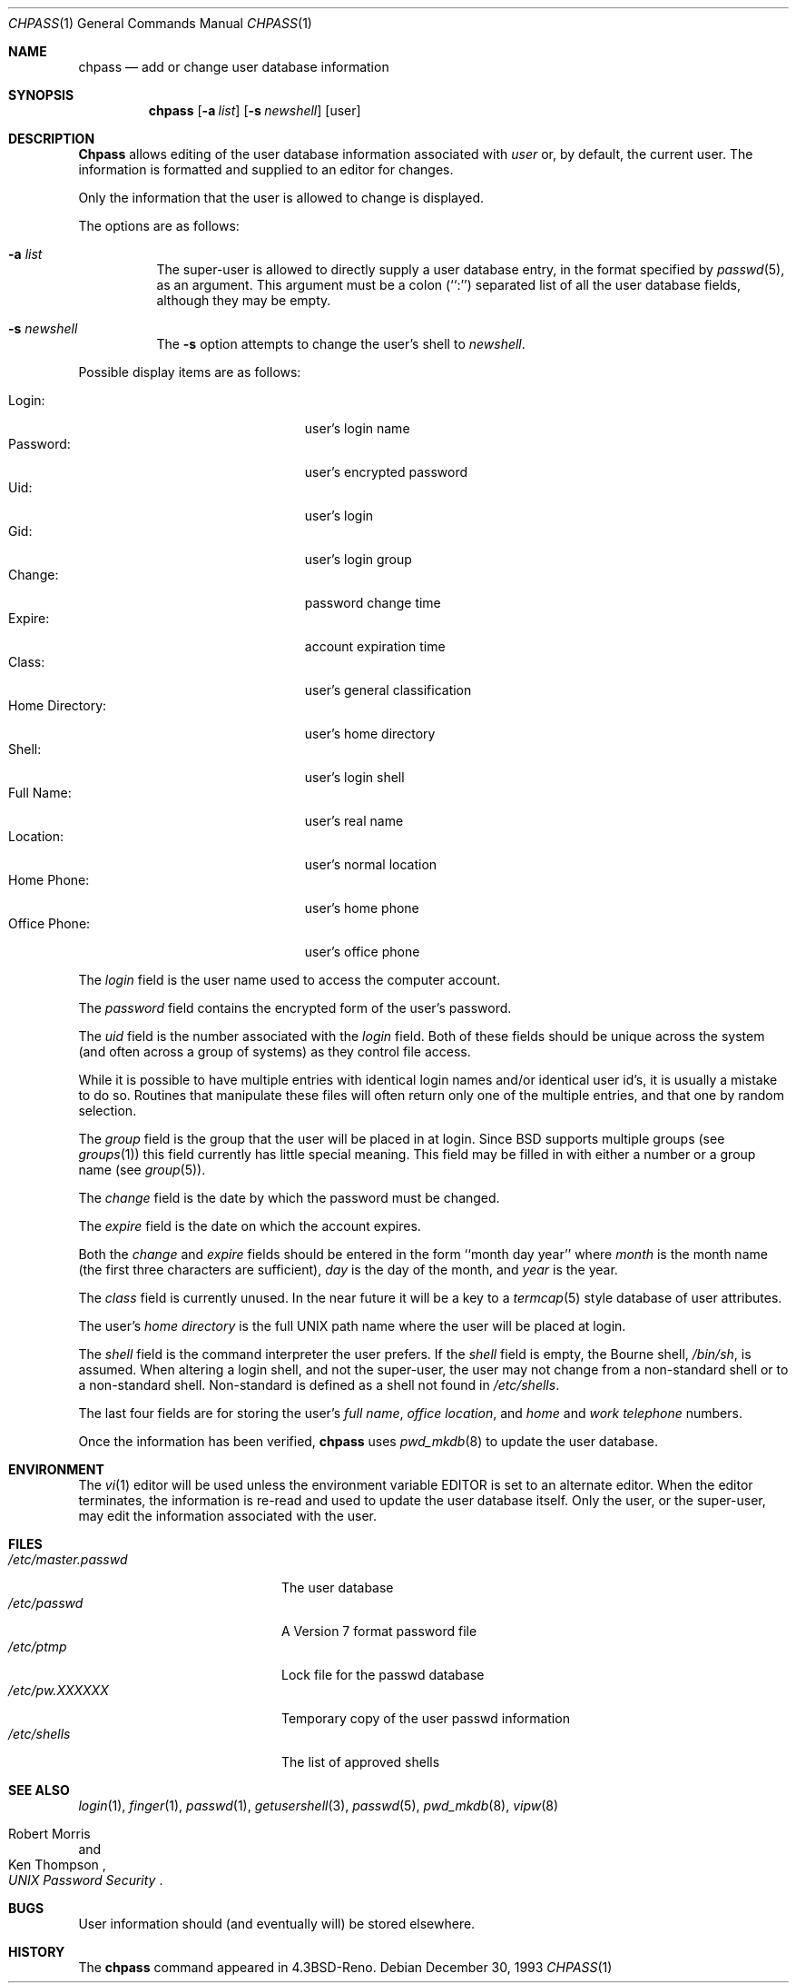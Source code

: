 .\"	$OpenBSD: src/usr.bin/chpass/chpass.1,v 1.6 1998/03/24 05:42:00 deraadt Exp $
.\"	$NetBSD: chpass.1,v 1.7 1996/05/15 21:50:40 jtc Exp $
.\"
.\" Copyright (c) 1988, 1990, 1993
.\"	The Regents of the University of California.  All rights reserved.
.\"
.\" Redistribution and use in source and binary forms, with or without
.\" modification, are permitted provided that the following conditions
.\" are met:
.\" 1. Redistributions of source code must retain the above copyright
.\"    notice, this list of conditions and the following disclaimer.
.\" 2. Redistributions in binary form must reproduce the above copyright
.\"    notice, this list of conditions and the following disclaimer in the
.\"    documentation and/or other materials provided with the distribution.
.\" 3. All advertising materials mentioning features or use of this software
.\"    must display the following acknowledgement:
.\"	This product includes software developed by the University of
.\"	California, Berkeley and its contributors.
.\" 4. Neither the name of the University nor the names of its contributors
.\"    may be used to endorse or promote products derived from this software
.\"    without specific prior written permission.
.\"
.\" THIS SOFTWARE IS PROVIDED BY THE REGENTS AND CONTRIBUTORS ``AS IS'' AND
.\" ANY EXPRESS OR IMPLIED WARRANTIES, INCLUDING, BUT NOT LIMITED TO, THE
.\" IMPLIED WARRANTIES OF MERCHANTABILITY AND FITNESS FOR A PARTICULAR PURPOSE
.\" ARE DISCLAIMED.  IN NO EVENT SHALL THE REGENTS OR CONTRIBUTORS BE LIABLE
.\" FOR ANY DIRECT, INDIRECT, INCIDENTAL, SPECIAL, EXEMPLARY, OR CONSEQUENTIAL
.\" DAMAGES (INCLUDING, BUT NOT LIMITED TO, PROCUREMENT OF SUBSTITUTE GOODS
.\" OR SERVICES; LOSS OF USE, DATA, OR PROFITS; OR BUSINESS INTERRUPTION)
.\" HOWEVER CAUSED AND ON ANY THEORY OF LIABILITY, WHETHER IN CONTRACT, STRICT
.\" LIABILITY, OR TORT (INCLUDING NEGLIGENCE OR OTHERWISE) ARISING IN ANY WAY
.\" OUT OF THE USE OF THIS SOFTWARE, EVEN IF ADVISED OF THE POSSIBILITY OF
.\" SUCH DAMAGE.
.\"
.\"     @(#)chpass.1	8.2 (Berkeley) 12/30/93
.\"
.Dd December 30, 1993
.Dt CHPASS 1
.Os
.Sh NAME
.Nm chpass
.Nd add or change user database information
.Sh SYNOPSIS
.Nm chpass
.Op Fl a Ar list
.Op Fl s Ar newshell
.Op user
.Sh DESCRIPTION
.Nm Chpass
allows editing of the user database information associated
with
.Ar user
or, by default, the current user.
The information is formatted and supplied to an editor for changes.
.Pp
Only the information that the user is allowed to change is displayed.
.Pp
The options are as follows:
.Bl -tag -width Ds
.It Fl a Ar list
The super-user is allowed to directly supply a user database
entry, in the format specified by
.Xr passwd 5 ,
as an argument.
This argument must be a colon (``:'') separated list of all the
user database fields, although they may be empty.
.It Fl s Ar newshell
The
.Fl s
option attempts to change the user's shell to
.Ar newshell .
.El
.Pp
Possible display items are as follows:
.Pp
.Bl -tag -width "Home Directory:" -compact -offset indent
.It Login:
user's login name
.It Password:
user's encrypted password
.It Uid:
user's login
.It Gid:
user's login group
.It Change:
password change time
.It Expire:
account expiration time
.It Class:
user's general classification
.It Home Directory:
user's home directory
.It Shell:
user's login shell
.It Full Name:
user's real name
.It Location:
user's normal location
.It Home Phone:
user's home phone
.It Office Phone:
user's office phone
.El
.Pp
The
.Ar login
field is the user name used to access the computer account.
.Pp
The
.Ar password
field contains the encrypted form of the user's password.
.Pp
The
.Ar uid
field is the number associated with the
.Ar login
field.
Both of these fields should be unique across the system (and often
across a group of systems) as they control file access.
.Pp
While it is possible to have multiple entries with identical login names
and/or identical user id's, it is usually a mistake to do so.  Routines
that manipulate these files will often return only one of the multiple
entries, and that one by random selection.
.Pp
The
.Ar group
field is the group that the user will be placed in at login.
Since BSD supports multiple groups (see
.Xr groups 1 )
this field currently has little special meaning.
This field may be filled in with either a number or a group name (see
.Xr group 5 ) .
.Pp
The
.Ar change
field is the date by which the password must be changed.
.Pp
The
.Ar expire
field is the date on which the account expires.
.Pp
Both the
.Ar change
and
.Ar expire
fields should be entered in the form ``month day year'' where
.Ar month
is the month name (the first three characters are sufficient),
.Ar day
is the day of the month, and
.Ar year
is the year.
.Pp
The
.Ar class
field is currently unused.  In the near future it will be a key to
a
.Xr termcap 5
style database of user attributes.
.Pp
The user's
.Ar home directory
is the full UNIX path name where the user
will be placed at login.
.Pp
The
.Ar shell
field is the command interpreter the user prefers.
If the
.Ar shell
field is empty, the Bourne shell,
.Pa /bin/sh ,
is assumed.
When altering a login shell, and not the super-user, the user
may not change from a non-standard shell or to a non-standard
shell.
Non-standard is defined as a shell not found in
.Pa /etc/shells .
.Pp
The last four fields are for storing the user's
.Ar full name , office location ,
and
.Ar home
and
.Ar work telephone
numbers.
.Pp
Once the information has been verified,
.Nm chpass
uses
.Xr pwd_mkdb 8
to update the user database.
.Sh ENVIRONMENT
The
.Xr vi 1
editor will be used unless the environment variable
.Ev EDITOR
is set to
an alternate editor.
When the editor terminates, the information is re-read and used to
update the user database itself.
Only the user, or the super-user, may edit the information associated
with the user.
.Sh FILES
.Bl -tag -width /etc/master.passwd -compact
.It Pa /etc/master.passwd
The user database
.It Pa /etc/passwd
A Version 7 format password file
.It Pa /etc/ptmp
Lock file for the passwd database
.It Pa /etc/pw.XXXXXX
Temporary copy of the user passwd information
.It Pa /etc/shells
The list of approved shells
.El
.Sh SEE ALSO
.Xr login 1 ,
.Xr finger 1 ,
.Xr passwd 1 ,
.Xr getusershell 3 ,
.Xr passwd 5 ,
.Xr pwd_mkdb 8 ,
.Xr vipw 8
.Rs
.%A Robert Morris
.%A Ken Thompson
.%T "UNIX Password Security"
.Re
.Sh BUGS
User information should (and eventually will) be stored elsewhere.
.Sh HISTORY
The
.Nm
command appeared in 
.Bx 4.3 Reno .
